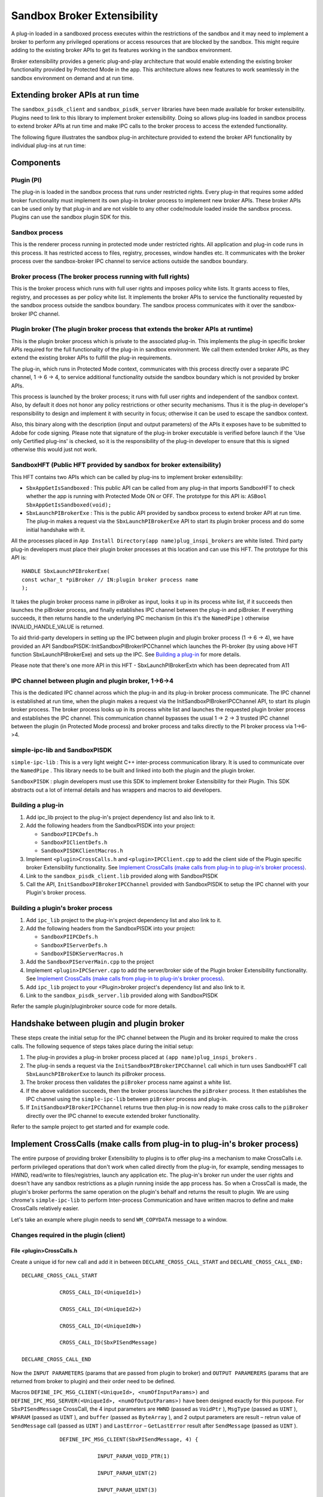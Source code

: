 ******************************************************
Sandbox Broker Extensibility
******************************************************

A plug-in loaded in a sandboxed process executes within the restrictions of the sandbox and it may need to implement a broker to perform any privileged operations or access resources that are blocked by the sandbox. This might require adding to the existing broker APIs to get its features working in the sandbox environment.

Broker extensibility provides a generic plug-and-play architecture that would enable extending the existing broker functionality provided by Protected Mode in the app. This architecture allows new features to work seamlessly in the sandbox environment on demand and at run time.

Extending broker APIs at run time
---------------------------------

The ``sandbox_pisdk_client`` and ``sandbox_pisdk_server`` libraries have been made available for broker extensibility. Plugins need to link to this library to implement broker extensibility. Doing so allows plug-ins loaded in sandbox process to extend broker APIs at run time and make IPC calls to the broker process to access the extended functionality.

The following figure illustrates the sandbox plug-in architecture provided to extend the broker API functionality by individual plug-ins at run time:

.. image:: images/sandboxarch.png


Components
----------

Plugin (PI)
~~~~~~~~~~~

The plug-in is loaded in the sandbox process that runs under restricted rights. Every plug-in that requires some added broker functionality must implement its own plug-in broker process to implement new broker APIs. These broker APIs can be used only by that plug-in and are not visible to any other code/module loaded inside the sandbox process. Plugins can use the sandbox plugin SDK for this.

Sandbox process
~~~~~~~~~~~~~~~

This is the renderer process running in protected mode under restricted rights. All application and plug-in code runs in this process. It has restricted access to files, registry, processes, window handles etc. It communicates with the broker process over the sandbox-broker IPC channel to service actions outside the sandbox boundary.

Broker process (The broker process running with full rights)
~~~~~~~~~~~~~~~~~~~~~~~~~~~~~~~~~~~~~~~~~~~~~~~~~~~~~~~~~~~~

This is the broker process which runs with full user rights and imposes policy white lists. It grants access to files, registry, and processes as per policy white list. It implements the broker APIs to service the functionality requested by the sandbox process outside the sandbox boundary. The sandbox process communicates with it over the sandbox-broker IPC channel.

Plugin broker (The plugin broker process that extends the broker APIs at runtime)
~~~~~~~~~~~~~~~~~~~~~~~~~~~~~~~~~~~~~~~~~~~~~~~~~~~~~~~~~~~~~~~~~~~~~~~~~~~~~~~~~

This is the plugin broker process which is private to the associated plug-in. This implements the plug-in specific broker APIs required for the full functionality of the plug-in in sandbox environment. We call them extended broker APIs, as they extend the existing broker APIs to fulfill the plug-in requirements.

The plug-in, which runs in Protected Mode context, communicates with this process directly over a separate IPC channel, 1 -> 6 -> 4, to service additional functionality outside the sandbox boundary which is not provided by broker APIs.

This process is launched by the broker process; it runs with full user rights and independent of the sandbox context. Also, by default it does not honor any policy restrictions or other security mechanisms. Thus it is the plug-in developer's responsibility to design and implement it with security in focus; otherwise it can be used to escape the sandbox context.

Also, this binary along with the description (input and output parameters) of the APIs it exposes have to be submitted to Adobe for code signing. Please note that signature of the plug-in broker executable is verified before launch if the 'Use only Certified plug-ins' is checked, so it is the responsibility of the plug-in developer to ensure that this is signed otherwise this would just not work.

SandboxHFT (Public HFT provided by sandbox for broker extensibility)
~~~~~~~~~~~~~~~~~~~~~~~~~~~~~~~~~~~~~~~~~~~~~~~~~~~~~~~~~~~~~~~~~~~~

This HFT contains two APIs which can be called by plug-ins to implement broker extensibility:

-  ``SbxAppGetIsSandboxed`` : This public API can be called from any plug-in that imports SandboxHFT to check whether the app is running with Protected Mode ON or OFF.
   The prototype for this API is:
   ``ASBool SbxAppGetIsSandboxed(void);``
-  ``SbxLaunchPIBrokerExe`` : This is the public API provided by sandbox process to extend broker API at run time. The plug-in makes a request via the ``SbxLaunchPIBrokerExe`` API to start its plugin broker process and do some initial handshake with it.

All the processes placed in ``App Install Directory(app name)plug_inspi_brokers`` are white listed. Third party plug-in developers must place their plugin broker processes at this location and can use this HFT. The prototype for this API is:

::

   HANDLE SbxLaunchPIBrokerExe(
   const wchar_t *piBroker // IN:plugin broker process name
   );

It takes the plugin broker process name in piBroker as input, looks it up in its process white list, if it succeeds then launches the piBroker process, and finally establishes IPC channel between the plug-in and piBroker. If everything succeeds, it then returns handle to the underlying IPC mechanism (in this it's the ``NamedPipe`` ) otherwise INVALID_HANDLE_VALUE is returned.

To aid thrid-party developers in setting up the IPC between plugin and plugin broker process (1 -> 6 -> 4), we have provided an API SandboxPISDK::InitSandboxPIBrokerIPCChannel which launches the PI-broker (by using above HFT function SbxLaunchPIBrokerExe) and sets up the IPC. See `Building a plug-in <SandboxBrokerExt.html#47413>`__ for more details.

Please note that there's one more API in this HFT - SbxLaunchPIBrokerExtn which has been deprecated from A11

IPC channel between plugin and plugin broker, 1->6->4
~~~~~~~~~~~~~~~~~~~~~~~~~~~~~~~~~~~~~~~~~~~~~~~~~~~~~

This is the dedicated IPC channel across which the plug-in and its plug-in broker process communicate. The IPC channel is established at run time, when the plugin makes a request via the InitSandboxPIBrokerIPCChannel API, to start its plugin broker process. The broker process looks up in its process white list and launches the requested plugin broker process and establishes the IPC channel. This communication channel bypasses the usual 1 -> 2 -> 3 trusted IPC channel between the plugin (in Protected Mode process) and broker process and talks directly to the PI broker process via 1->6->4.

simple-ipc-lib and SandboxPISDK
~~~~~~~~~~~~~~~~~~~~~~~~~~~~~~~

``simple-ipc-lib`` : This is a very light weight C++ inter-process communication library. It is used to communicate over the ``NamedPipe`` . This library needs to be built and linked into both the plugin and the plugin broker.

``SandboxPISDK`` : plugin developers must use this SDK to implement broker Extensibility for their Plugin. This SDK abstracts out a lot of internal details and has wrappers and macros to aid developers.

.. raw:: html

   <a name="47413"></a>

Building a plug-in
~~~~~~~~~~~~~~~~~~

#. Add ipc_lib project to the plug-in's project dependency list and also link to it.
#. Add the following headers from the SandboxPISDK into your project:

   -  ``SandboxPIIPCDefs.h``
   -  ``SandboxPIClientDefs.h``
   -  ``SandboxPISDKClientMacros.h``

#. Implement ``<plugin>CrossCalls.h`` and ``<plugin>IPCClient.cpp`` to add the client side of the Plugin specific broker Extensibility functionality. See `Implement CrossCalls (make calls from plug-in to plug-in's broker process) <SandboxBrokerExt.html#26339>`__.
#. Link to the ``sandbox_pisdk_client.lib`` provided along with SandboxPISDK
#. Call the API, ``InitSandboxPIBrokerIPCChannel`` provided with SandboxPISDK to setup the IPC channel with your Plugin's broker process.

Building a plugin's broker process
~~~~~~~~~~~~~~~~~~~~~~~~~~~~~~~~~~

#. Add ``ipc_lib`` project to the plug-in's project dependency list and also link to it.
#. Add the following headers from the SandboxPISDK into your project:

   -  ``SandboxPIIPCDefs.h``
   -  ``SandboxPIServerDefs.h``
   -  ``SandboxPISDKServerMacros.h``

#. Add the ``SandboxPIServerMain.cpp`` to the project
#. Implement ``<plugin>IPCServer.cpp`` to add the server/broker side of the Plugin broker Extensibility functionality. See `Implement CrossCalls (make calls from plug-in to plug-in's broker process) <SandboxBrokerExt.html#26339>`__.
#. Add ``ipc_lib`` project to your <Plugin>broker project's dependency list and also link to it.
#. Link to the ``sandbox_pisdk_server.lib`` provided along with SandboxPISDK

Refer the sample plugin/pluginbroker source code for more details.

Handshake between plugin and plugin broker
------------------------------------------

These steps create the initial setup for the IPC channel between the Plugin and its broker required to make the cross calls. The following sequence of steps takes place during the initial setup:

#. The plug-in provides a plug-in broker process placed at ``(app name)plug_inspi_brokers`` .
#. The plug-in sends a request via the ``InitSandboxPIBrokerIPCChannel`` call which in turn uses SandboxHFT call ``SbxLaunchPIBrokerExe`` to launch its piBroker process.
#. The broker process then validates the ``piBroker`` process name against a white list.
#. If the above validation succeeds, then the broker process launches the ``piBroker`` process. It then establishes the IPC channel using the ``simple-ipc-lib`` between ``piBroker`` process and plug-in.
#. If ``InitSandboxPIBrokerIPCChannel`` returns true then plug-in is now ready to make cross calls to the ``piBroker`` directly over the IPC channel to execute extended broker functionality.

Refer to the sample project to get started and for example code.

.. raw:: html

   <a name="26339"></a>

Implement CrossCalls (make calls from plug-in to plug-in's broker process)
--------------------------------------------------------------------------

The entire purpose of providing broker Extensibility to plugins is to offer plug-ins a mechanism to make CrossCalls i.e. perform privileged operations that don't work when called directly from the plug-in, for example, sending messages to HWND, read/write to files/registries, launch any application etc. The plug-in's broker run under the user rights and doesn't have any sandbox restrictions as a plugin running inside the app process has. So when a CrossCall is made, the plugin's broker performs the same operation on the plugin's behalf and returns the result to plugin. We are using chrome's ``simple-ipc-lib`` to perform Inter-process Communication and have written macros to define and make CrossCalls relatively easier.

Let's take an example where plugin needs to send ``WM_COPYDATA`` message to a window.

Changes required in the plugin (client)
~~~~~~~~~~~~~~~~~~~~~~~~~~~~~~~~~~~~~~~

File <plugin>CrossCalls.h
'''''''''''''''''''''''''

Create a unique id for new call and add it in between ``DECLARE_CROSS_CALL_START`` and ``DECLARE_CROSS_CALL_END:``

::

   
               DECLARE_CROSS_CALL_START
   
                           CROSS_CALL_ID(<UniqueId1>)
   
                           CROSS_CALL_ID(<UniqueId2>)
   
                           CROSS_CALL_ID(<UniqueIdN>)
   
                           CROSS_CALL_ID(SbxPISendMessage)
   
               DECLARE_CROSS_CALL_END

Now the ``INPUT PARAMETERS`` (params that are passed from plugin to broker) and ``OUTPUT PARAMERERS`` (params that are returned from broker to plugin) and their order need to be defined.

Macros ``DEFINE_IPC_MSG_CLIENT(<UniqueId>, <numOfInputParams>)`` and ``DEFINE_IPC_MSG_SERVER(<UniqueId>, <numOfOutputParams>)`` have been designed exactly for this purpose. For ``SbxPISendMessage`` CrossCall, the 4 input parameters are ``HWND`` (passed as ``VoidPtr`` ), ``MsgType`` (passed as ``UINT`` ), ``WPARAM`` (passed as ``UINT`` ), and ``buffer`` (passed as ``ByteArray`` ), and 2 output parameters are result – retrun value of ``SendMessage`` call (passed as ``UINT`` ) and ``LastError`` – ``GetLastError`` result after ``SendMessage`` (passed as ``UINT`` ).

::

   
               DEFINE_IPC_MSG_CLIENT(SbxPISendMessage, 4) {
   
                           INPUT_PARAM_VOID_PTR(1)
   
                           INPUT_PARAM_UINT(2)
   
                           INPUT_PARAM_UINT(3)
   
                           INPUT_PARAM_BUFFER(4)
   
               };
   
               DEFINE_IPC_MSG_SERVER(SbxPISendMessage, 2) {
   
                           OUTPUT_PARAM_UINT(1)
   
                           OUTPUT_PARAM_UINT(2)
   
   };

The following IPC data types are supported (as defined in files ``SandboxPISDKClientMacros.h`` and ``SandboxPISDKServerMacros.h`` ) :-

::

   INPUT_PARAM_VOID_PTR - for void*
   INPUT_PARAM_INT - int
   INPUT_PARAM_UINT - unsigned int
   INPUT_PARAM_LONG - long
   INPUT_PARAM_ULONG - unsigned long
   INPUT_PARAM_STRING - std::string
   INPUT_PARAM_WSTRING - std::wstring
   INPUT_PARAM_BUFFER - ipc::ByteArray
   OUTPUT_PARAM_VOID_PTR - for void*
   OUTPUT_PARAM_INT - int
   OUTPUT_PARAM_UINT - unsigned int
   OUTPUT_PARAM_LONG - long
   OUTPUT_PARAM_ULONG - unsigned long
   OUTPUT_PARAM_STRING - std::string
   OUTPUT_PARAM_WSTRING - std::wstring
   OUTPUT_PARAM_BUFFER - ipc::ByteArray

File <plugin>IPCClient.cpp
''''''''''''''''''''''''''

In this file, the entire client side of the CrossCall needs to be defined. Macro ``DEFINE_CLIENT_CROSS_CALL(<UniqueId>, <numOfInputParams>, <numOfOutputParams>)`` does all the work of generating the requisite class (client side).

::

   DEFINE_CROSS_CALL_CLIENT(SbxPISendMessage, 4, 2)

So once you have defined the cross call by using above macro, you have to use macro ``MAKE_CROSS_CALL() and MAKE_CROSS_CALL_WITH_RETURN_VAL()`` to call the function at the broker end. Whenever any UI is involved at the broker end and window handle from plugin is passed to the ``PIBroker`` , the macro ``MAKE_CROSS_CALL_WITH_MSG_PUMP()`` or ``MAKE_CROSS_CALL_WITH_MSG_PUMP_AND_RETURN_VAL()`` can be used which ensures that all UI messages from ``PIBroker`` to the plugin. Remember, the order of input and output parameters have to be exactly same as defined in ``<plugin>CrossCalls.h`` header file. Also, note that the input parameters are passed as const reference and output parameters are passed as reference.

::

   
                bool return_value = false;
   
                MAKE_CROSS_CALL_WITH_RETURN_VAL(SbxPISendMessage, return_value)(static_cast<LPVOID>(hWnd), msgType, wParam, ByteArrayBuffer, outRetVal, outLastErr);

Changes required in the plugin's broker (server)
~~~~~~~~~~~~~~~~~~~~~~~~~~~~~~~~~~~~~~~~~~~~~~~~

File <plugin>IPCServer.cpp
''''''''''''''''''''''''''

In this file, the entire server side of the CrossCall needs to be defined. Macro ``DEFINE_SERVER_CROSS_CALL_START(<UniqueId>, <numOfInputParams>, <numOfOutputParams>)`` does all the work of generating the requisite server side class:

::

   
               DEFINE_SERVER_CROSS_CALL_START(SbxPISendMessage, 4, 2)
   
                    virtual void Proc(const LVOID& input1, const UINT& input2, const UINT& input3, ipc::ByteArray &input4, UINT& out1, UINT& out2)
   
                   {
   
                      LRESULT result = 0;
   
                      HWND hWnd = static_cast<HWND>(input1);
   
                      //  likewise take other parameters and make them ready to be passed to
   
                      // SendMessage
   
                      result = SendMessage(hWnd, WM_CPYDATA, <other parameters>);
   
                      out1 = (result == FALSE) ? 0 : 1;
   
                      out2 = GetLastError();
   
                    }
   
              DEFINE_CROSS_CALL_SERVER_END

Please note that if Proc above raises any exception then it will be eaten away by the internal implementation, so you need to use your own try catch block if you want to pass on any exception raised here to the plug-in.

And finally use the ``MACRO - ADD_MSG_HANDLER`` to add above Cross all Proc to list of message handlers so that whenever ``SbxPISendMessage`` message arrives at the ``PIBroker`` end, it can be appropriately routed to its Proc.

::

   
           DEFINE_CROSS_CALL_HANDLER_START(<Plugin-Name>)
                 ADD_MSG_HANDLER(<Cross-Call UniqueId1>)
                 ADD_MSG_HANDLER(<Cross-Call UniqueId2>)
                 ADD_MSG_HANDLER(SbxPISendMessage)
            DEFINE_CROSS_CALL_HANDLER_END
   
   
   


Individual policy configuration for 3rd parties
===============================================

The 2020 release introduces a new mechanism which allows plugins to use individual custom policy config files. The new config files adhere to same format and syntax as the original config file. To create one:

#. Create a custom policy config file parallel to Acrobat.exe in Acrobat's installation folder.
#. Open the registry to ``HKEY_LOCAL_MACHINESOFTWAREPoliciesAdobeAcrobat Acrobat<Track>FeatureLockDown``
#. Create a key: ``cProtectedModeConfigFiles``
#. Add new preferences with a string with the name as your plugin's name and data as your config file name under:

Getting started with SampleExtn
===============================

To use the example, do the following:

#. Copy the ``SampleExtn`` folder to the ``…[PluginSupport]Sample`` folder of your ``SDK`` folder as: ``<Acrobat_SDK_Root>AdobeAcrobatSDKVersion1[PluginSupport]Samples[SampleExtn]`` . This folder contains the source code for SamplePI(Reader Plugin) and SamplePIBroker(PIBroker).
#. Open the Solution File: ``SampleExtnwin32[SampleExtn].sln`` and build it with VisualStudio 2019 SP1. Note: You will have to Reader Enable the ``SamplePI.api`` as described in Developing and enabling an Adobe Reader plug-in--Reader plugins must be signed; Acrobat-only plugins do not need signing.
#. Copy the Reader Enabled ``SamplePI.api`` to ``<Reader_Installed_Path>plug_ins[SamplePI].api``
#. Copy the SamplePIBroker.exe process to ``<Reader_Installed_Path>plug_inspi_brokers[SamplePIBroker].exe``
#. Start in Protected Mode and play with ``SamplePI.api`` from Acrobat SDK/SamplePI Menu.
